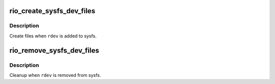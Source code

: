 .. -*- coding: utf-8; mode: rst -*-
.. src-file: drivers/rapidio/rio-sysfs.c

.. _`rio_create_sysfs_dev_files`:

rio_create_sysfs_dev_files
==========================

.. c:function:: int rio_create_sysfs_dev_files(struct rio_dev *rdev)

    create RIO specific sysfs files

    :param struct rio_dev \*rdev:
        device whose entries should be created

.. _`rio_create_sysfs_dev_files.description`:

Description
-----------

Create files when \ ``rdev``\  is added to sysfs.

.. _`rio_remove_sysfs_dev_files`:

rio_remove_sysfs_dev_files
==========================

.. c:function:: void rio_remove_sysfs_dev_files(struct rio_dev *rdev)

    cleanup RIO specific sysfs files

    :param struct rio_dev \*rdev:
        device whose entries we should free

.. _`rio_remove_sysfs_dev_files.description`:

Description
-----------

Cleanup when \ ``rdev``\  is removed from sysfs.

.. This file was automatic generated / don't edit.

